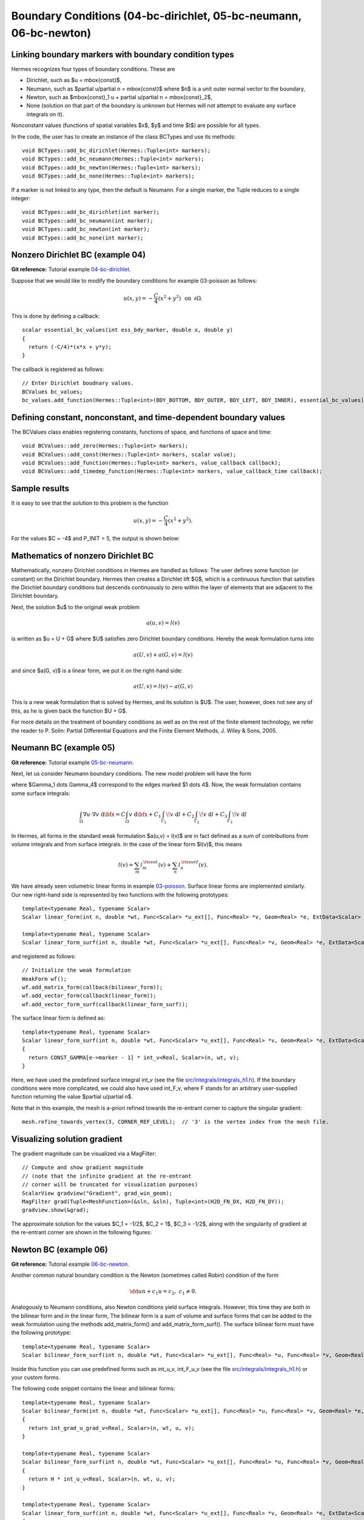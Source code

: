 Boundary Conditions (04-bc-dirichlet, 05-bc-neumann, 06-bc-newton)
--------------------------------

Linking boundary markers with boundary condition types
~~~~~~~~~~~~~~~~~~~~~~~~~~~~~~~~~~~~~~~~~~~~~~~~~~~~~~

Hermes recognizes four types of boundary conditions. These are

* Dirichlet, such as $u = \mbox{const}$,
* Neumann, such as $\partial u/\partial n = \mbox{const}$ where $n$ is a unit outer normal vector to the boundary, 
* Newton, such as $\mbox{const}_1 u + \partial u/\partial n = \mbox{const}_2$, 
* None (solution on that part of the boundary is unknown but Hermes will not attempt to evaluate any surface integrals on it).

Nonconstant values (functions of spatial variables $x$, $y$ and time $t$) are possible for all types. 

In the code, the user has to create an instance of the class BCTypes and use its methods::
 
    void BCTypes::add_bc_dirichlet(Hermes::Tuple<int> markers);
    void BCTypes::add_bc_neumann(Hermes::Tuple<int> markers);
    void BCTypes::add_bc_newton(Hermes::Tuple<int> markers);
    void BCTypes::add_bc_none(Hermes::Tuple<int> markers);

If a marker is not linked to any type, then the default is Neumann. For a single 
marker, the Tuple reduces to a single integer::

    void BCTypes::add_bc_dirichlet(int marker);
    void BCTypes::add_bc_neumann(int marker);
    void BCTypes::add_bc_newton(int marker);
    void BCTypes::add_bc_none(int marker);

Nonzero Dirichlet BC (example 04)
~~~~~~~~~~~~~~~~~~~~~~~~~~~~~~~~~

**Git reference:** Tutorial example `04-bc-dirichlet 
<http://git.hpfem.org/hermes.git/tree/HEAD:/hermes2d/tutorial/P01-linear/04-bc-dirichlet>`_. 

Suppose that we would like to modify the boundary conditions for 
example 03-poisson as follows:

.. math::
         u(x,y) = -\frac{C}{4}(x^2 + y^2)\,\ \mbox{on}\,\ \partial \Omega.

This is done by defining a callback::

    scalar essential_bc_values(int ess_bdy_marker, double x, double y)
    {
      return (-C/4)*(x*x + y*y);
    }

The callback is registered as follows::

    // Enter Dirichlet boudnary values.
    BCValues bc_values;
    bc_values.add_function(Hermes::Tuple<int>(BDY_BOTTOM, BDY_OUTER, BDY_LEFT, BDY_INNER), essential_bc_values);

   
Defining constant, nonconstant, and time-dependent boundary values
~~~~~~~~~~~~~~~~~~~~~~~~~~~~~~~~~~~~~~~~~~~~~~~~~~~~~~~~~~~~~~~~~~

The BCValues class enables registering constants, functions of space, and 
functions of space and time::

  void BCValues::add_zero(Hermes::Tuple<int> markers);
  void BCValues::add_const(Hermes::Tuple<int> markers, scalar value);
  void BCValues::add_function(Hermes::Tuple<int> markers, value_callback callback);
  void BCValues::add_timedep_function(Hermes::Tuple<int> markers, value_callback_time callback); 

Sample results
~~~~~~~~~~~~~~

It is easy to see that the solution to this problem is the function

.. math::
         u(x,y) = -\frac{C}{4}(x^2 + y^2). 

For the values $C = -4$ and P_INIT = 5, the output is shown below:

.. image:: 04/dirichlet.png
   :align: center
   :width: 400
   :height: 350
   :alt: Solution of the Dirichlet problem.

Mathematics of nonzero Dirichlet BC
~~~~~~~~~~~~~~~~~~~~~~~~~~~~~~~~~~~

Mathematically, nonzero Dirichlet conditions in Hermes are handled 
as follows: The user defines some function (or constant) on the 
Dirichlet boundary. Hermes then creates a Dirichlet lift $G$, which is 
a continuous function that satisfies the Dirichlet boundary conditions
but descends continuously to zero within the layer of elements that 
are adjacent to the Dirichlet boundary. 

Next, the solution $u$ to the original weak problem 

.. math::
    
    a(u,v) = l(v)

is written as $u = U + G$ where $U$ satisfies zero Dirichlet
boundary conditions. Hereby the weak formulation turns into

.. math::
    
    a(U,v) + a(G, v) = l(v)

and since $a(G, v)$ is a linear form, we put it on the right-hand side:

.. math::
    
    a(U,v) = l(v) - a(G, v)

This is a new weak formulation that is solved by Hermes, and its solution 
is $U$. The user, however, does not see any of this, as he is given 
back the function $U + G$. 

For more details on the treatment of boundary conditions as well as on the
rest of the finite element technology, we refer the reader to 
P. Solin: Partial Differential Equations and the Finite Element Methods,
J. Wiley & Sons, 2005.


Neumann BC (example 05)
~~~~~~~~~~~~~~~~~~~~~~~

**Git reference:** Tutorial example `05-bc-neumann 
<http://git.hpfem.org/hermes.git/tree/HEAD:/hermes2d/tutorial/P01-linear/05-bc-neumann>`_. 

Next, let us consider Neumann boundary conditions. The new model problem
will have the form

.. math::
    :nowrap:

    \begin{eqnarray*}   -\Delta u = C,\ \ \ \ \ &&u = 0\,\ \mbox{on}\,\ \Gamma_4,\\                            &&\dd{u}{n} = C_1\,\ \mbox{on}\,\ \Gamma_1,\\                            &&\dd{u}{n} = C_2\,\ \mbox{on}\,\ \Gamma_2,\\                            &&\dd{u}{n} = C_3\,\ \mbox{on}\,\ \Gamma_3. \end{eqnarray*}

where $\Gamma_1 \dots \Gamma_4$ correspond to the edges marked $1 \dots 4$. Now, the weak formulation contains some surface integrals:

.. math::

    \int_\Omega \nabla u \cdot \nabla v \;\mbox{d\bfx} =   C\int_\Omega v \;\mbox{d\bfx}   + C_1\int_{\Gamma_1} \!v \;\mbox{d}l   + C_2\int_{\Gamma_2} \!v \;\mbox{d}l   + C_3\int_{\Gamma_3} \!v \;\mbox{d}l


In Hermes, all forms in the standard weak formulation $a(u,v) = l(v)$
are in fact defined as a sum of contributions from volume integrals and from
surface integrals. In the case of the linear form $l(v)$, this means

.. math::

    l(v) = \sum_m l_m^{\,\rm vol}(v) + \sum_n l_n^{\,\rm surf}(v).

We have already seen volumetric linear forms in example 
`03-poisson <http://hpfem.org/hermes2d/doc/src/hermes2d/linear/poisson.html>`_. 
Surface linear forms are implemented similarly. Our new right-hand side is
represented by two functions with the following prototypes::

    template<typename Real, typename Scalar>
    Scalar linear_form(int n, double *wt, Func<Scalar> *u_ext[], Func<Real> *v, Geom<Real> *e, ExtData<Scalar> *ext)
    
    template<typename Real, typename Scalar>
    Scalar linear_form_surf(int n, double *wt, Func<Scalar> *u_ext[], Func<Real> *v, Geom<Real> *e, ExtData<Scalar> *ext);

and registered as follows::

    // Initialize the weak formulation
    WeakForm wf();
    wf.add_matrix_form(callback(bilinear_form));
    wf.add_vector_form(callback(linear_form));
    wf.add_vector_form_surf(callback(linear_form_surf));

The surface linear form is defined as::

    template<typename Real, typename Scalar>
    Scalar linear_form_surf(int n, double *wt, Func<Scalar> *u_ext[], Func<Real> *v, Geom<Real> *e, ExtData<Scalar> *ext)
    {
      return CONST_GAMMA[e->marker - 1] * int_v<Real, Scalar>(n, wt, v);
    }

Here, we have used the predefined surface integral int_v (see the
file `src/integrals/integrals_h1.h <http://git.hpfem.org/hermes.git/blob/HEAD:/hermes2d/src/integrals/integrals_h1.h>`_). 
If the boundary conditions were more complicated, we could also
have used int_F_v, where F stands for an arbitrary user-supplied
function returning the value $\partial u/\partial n$.

Note that in this example, the mesh is a-priori refined towards the re-entrant corner 
to capture the singular gradient::

    mesh.refine_towards_vertex(3, CORNER_REF_LEVEL);  // '3' is the vertex index from the mesh file.

Visualizing solution gradient
~~~~~~~~~~~~~~~~~~~~~~~~~~~~~ 

The gradient magnitude can be visualized via a MagFilter::

    // Compute and show gradient magnitude
    // (note that the infinite gradient at the re-entrant
    // corner will be truncated for visualization purposes)
    ScalarView gradview("Gradient", grad_win_geom);
    MagFilter grad(Tuple<MeshFunction>(&sln, &sln), Tuple<int>(H2D_FN_DX, H2D_FN_DY));
    gradview.show(&grad);

The approximate solution for the values $C_1 = -1/2$, $C_2 = 1$, $C_3 = -1/2$,
along with the singularity of gradient at the re-entrant corner are
shown in the following figures:

.. image:: 05/neumann2.png
   :align: left
   :width: 530
   :height: 400
   :alt: Solution of the Neumann problem.

.. image:: 05/neumann3.png
   :align: right
   :width: 400
   :height: 400
   :alt: Detail of gradient singularity at the re-entrant corner.

.. raw:: html

   <hr style="clear: both; visibility: hidden;">

Newton BC (example 06)
~~~~~~~~~~~~~~~~~~~~~~

**Git reference:** Tutorial example `06-bc-newton 
<http://git.hpfem.org/hermes.git/tree/HEAD:/hermes2d/tutorial/P01-linear/06-bc-newton>`_. 

Another common natural boundary condition is the Newton (sometimes called Robin) condition
of the form

.. math::

    \dd{u}{n} + c_1 u = c_2, \ \ \ \ c_1 \ne 0.

Analogously to Neumann conditions, also Newton conditions yield surface integrals. However,
this time they are both in the bilinear form and in the linear form,
The bilinear form is
a sum of volume and surface forms that can be added to the weak formulation using the methods
add_matrix_form() and add_matrix_form_surf(). 
The surface bilinear form must have the following prototype:
::

    template<typename Real, typename Scalar>
    Scalar bilinear_form_surf(int n, double *wt, Func<Scalar> *u_ext[], Func<Real> *u, Func<Real> *v, Geom<Real> *e, ExtData<Scalar> *ext);

Inside this function you can use predefined
forms such as int_u_v, int_F_u_v (see the
file `src/integrals/integrals_h1.h <http://git.hpfem.org/hermes.git/blob/HEAD:/hermes2d/src/integrals/integrals_h1.h>`_) or your custom forms.

The following code snippet contains the linear and bilinear forms:
::

    template<typename Real, typename Scalar>
    Scalar bilinear_form(int n, double *wt, Func<Scalar> *u_ext[], Func<Real> *u, Func<Real> *v, Geom<Real> *e, ExtData<Scalar> *ext)
    {
      return int_grad_u_grad_v<Real, Scalar>(n, wt, u, v);
    }

    template<typename Real, typename Scalar>
    Scalar bilinear_form_surf(int n, double *wt, Func<Scalar> *u_ext[], Func<Real> *u, Func<Real> *v, Geom<Real> *e, ExtData<Scalar> *ext)
    {
      return H * int_u_v<Real, Scalar>(n, wt, u, v);
    }

    template<typename Real, typename Scalar>
    Scalar linear_form_surf(int n, double *wt, Func<Scalar> *u_ext[], Func<Real> *v, Geom<Real> *e, ExtData<Scalar> *ext)
    {
      return T0 * H * int_v<Real, Scalar>(n, wt, v);
    }

Here, $T_0$ is the exterior temperature, and $H$ is the heat flux.
The above forms are registered using::

    // Initialize the weak formulation.
    WeakForm wf;
    wf.add_matrix_form(callback(bilinear_form));
    wf.add_matrix_form_surf(callback(bilinear_form_surf), NEWTON_BDY);
    wf.add_vector_form_surf(callback(linear_form_surf), NEWTON_BDY);

Here NEWTON_BDY is the boundary marker for the Newton boundary. The following figures 
show the solution and singularity of gradient at the re-entrant corner:

.. image:: 06/newton1.png
   :align: left
   :width: 530
   :height: 400
   :alt: Solution of the Newton problem.

.. image:: 06/newton2.png
   :align: right
   :width: 400
   :height: 400
   :alt: Detail of gradient singularity at the re-entrant corner.

.. raw:: html

   <hr style="clear: both; visibility: hidden;">
